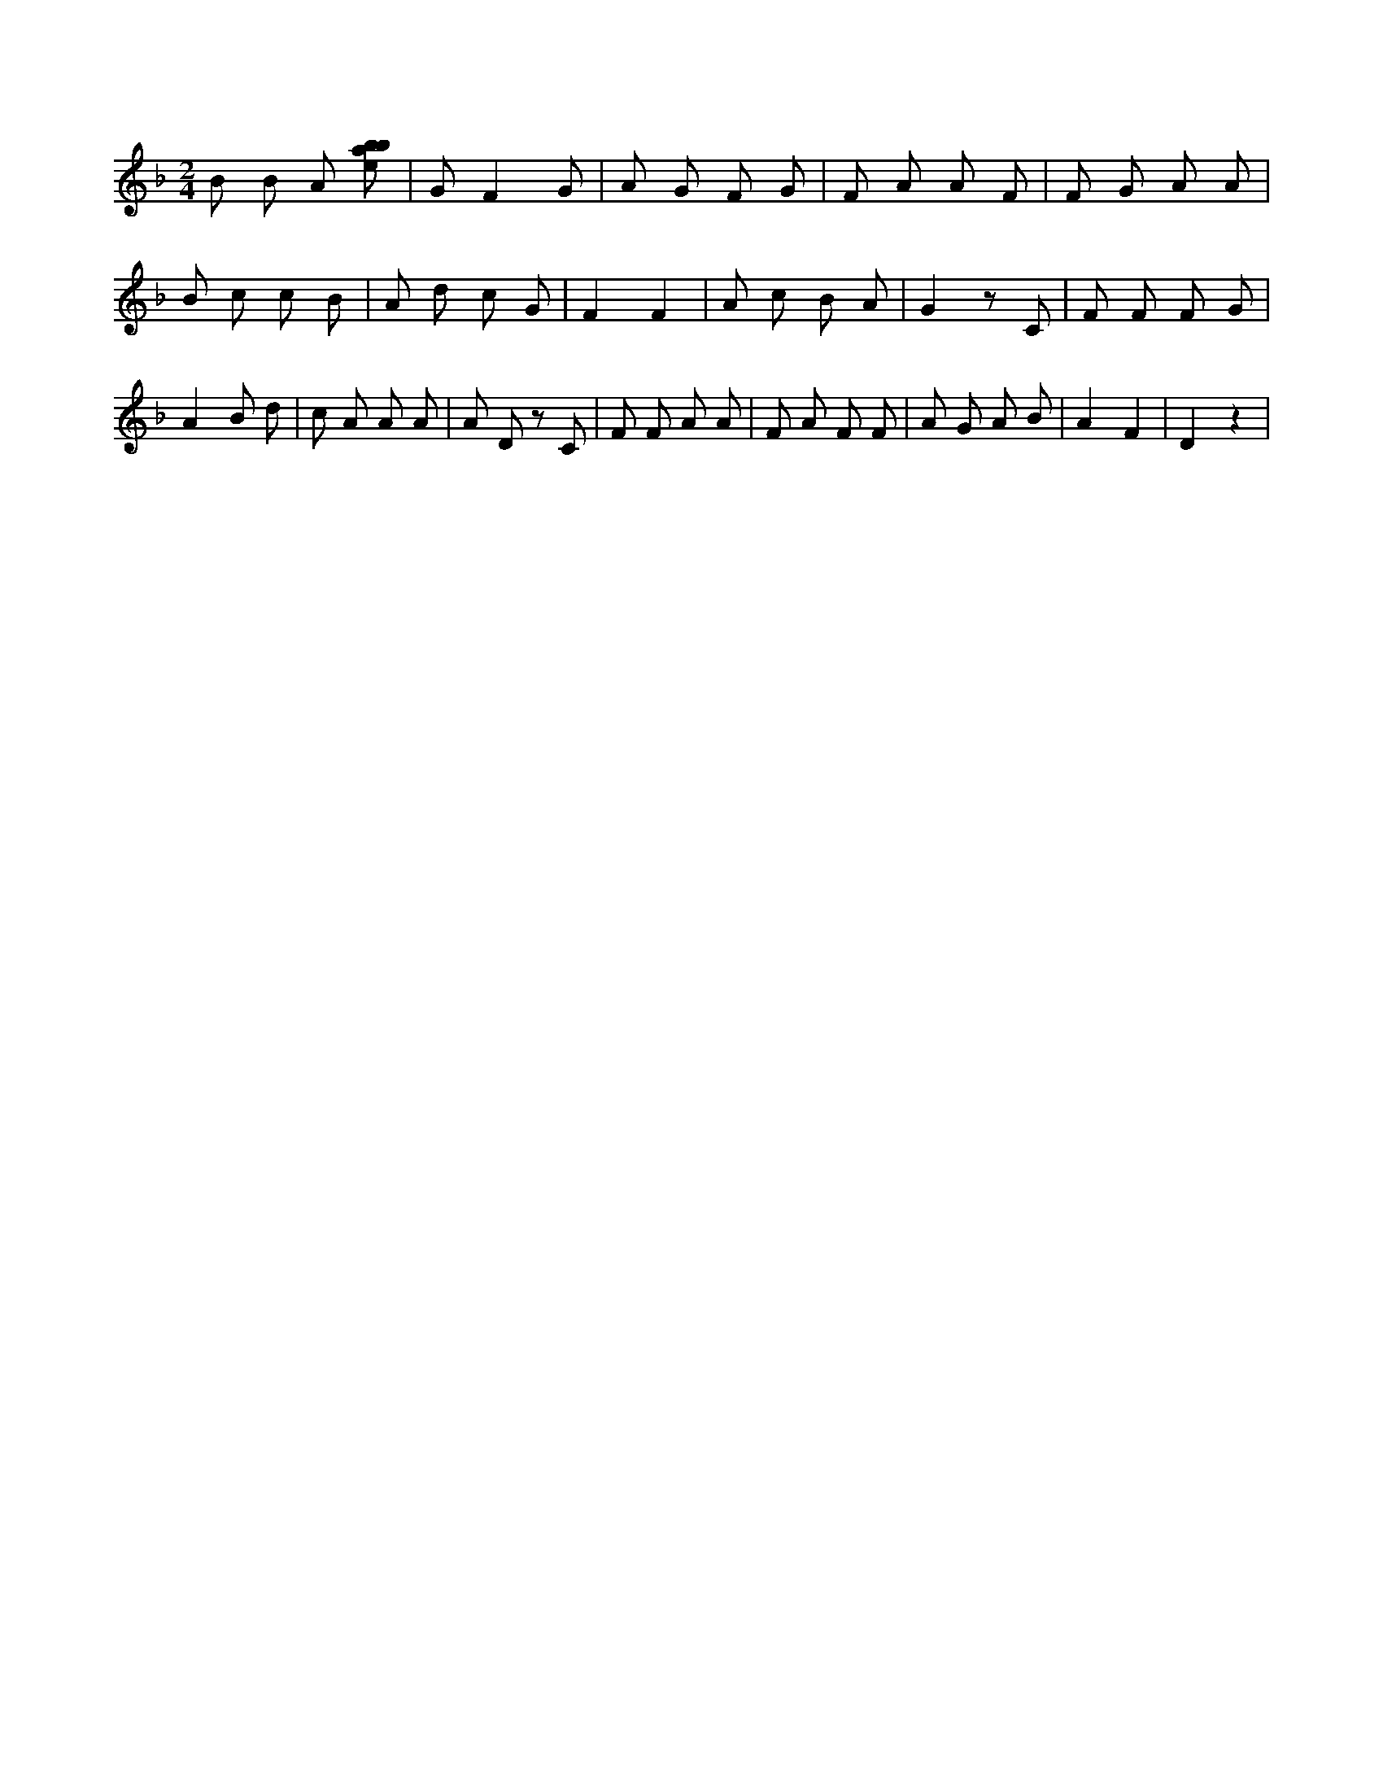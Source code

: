X:759
L:1/8
M:2/4
K:Fclef
B B A [ebab] | G F2 G | A G F G | F A A F | F G A A | B c c B | A d c G | F2 F2 | A c B A | G2 z C | F F F G | A2 B d | c A A A | A D z C | F F A A | F A F F | A G A B | A2 F2 | D2 z2 |
